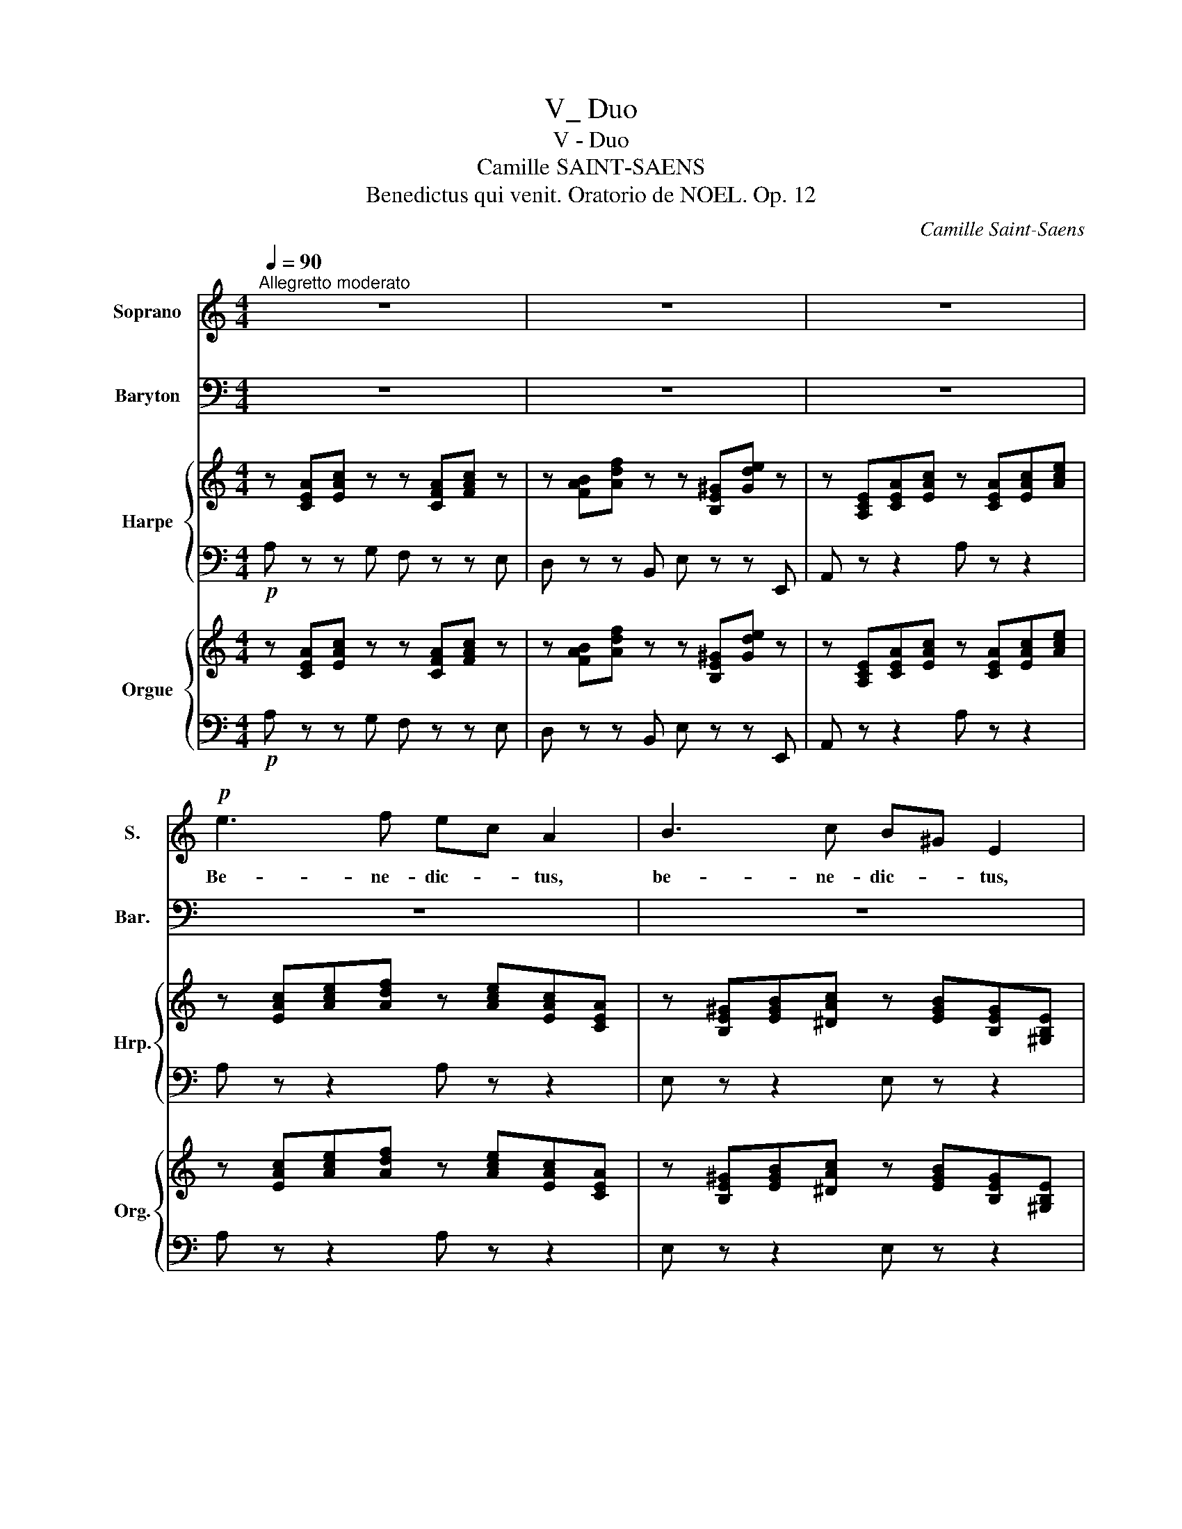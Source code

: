 X:1
T:V_ Duo
T:V - Duo
T:Camille SAINT-SAENS
T:Benedictus qui venit. Oratorio de NOEL. Op. 12 
C:Camille Saint-Saens
%%score 1 2 { 3 | ( 4 5 6 ) } { ( 7 9 ) | ( 8 10 ) }
L:1/8
Q:1/4=90
M:4/4
K:C
V:1 treble nm="Soprano" snm="S."
V:2 bass nm="Baryton" snm="Bar."
V:3 treble nm="Harpe" snm="Hrp."
V:4 bass 
V:5 bass 
V:6 bass 
V:7 treble nm="Orgue" snm="Org."
V:9 treble 
V:8 bass 
V:10 bass 
V:1
"^Allegretto moderato" z8 | z8 | z8 |!p! e3 f ec A2 | B3 c B^G E2 | e2 A2 f4- | fg e2 z e e2 | %7
w: |||Be- ne- dic- * tus,|be- ne- dic- * tus,|be- ne- dic-|* * tus qui ve-|
 d c B c/ d/ c3/2 c/ B2 | A2 e2 f e d c/ B/ | A/B/ c2 B A2 z2 | z8 | z8 | z8 | z8 | z8 | %15
w: nit in no- mi ne Do- mini, *|qui ve- nit in no- mi ne|Do- * * mi- ni.||||||
"^Soprano" z8 | z e2 d d^c z2 | z d2 =c cB z2 | z c e2- e^d (^f2 | !breath!^f)e g2- gb/g/ fe | %20
w: |Be- ne- dictus, *|be- ne- dic- tus,|in no- * * *||
 ^d3 d !breath!e =d c B/ A/ | G2 ^F2 E2 z2 | z8 | e3 f e^c A2 | z8 | %25
w: * mi- ne, in no- mine *|Do- mi- ni.||De- us Do- mi- nus||
 z E/F/ G/A/B/^c/ d/c/d/e/ f/e/f/d/ | e/d/^c/B/ A/G/ F/E/ !breath!F A d f | g8- | g4 G4 | %29
w: Do- * * * * * * * * * * * * *|* * * * * * mi- * nus il- lu- xit|no-|* bis,|
 z ^F^GB (e3 =f | d2 c2) B2 z2 | e3 f ec A2 | B3 c B^G E2 | e2 A2 (f4 | f)g e2 z2 e2 | %35
w: il- lu- xit no- *|* * bis.|De- us Do- mi- nus,|De- us Do- mi- nus,|et il- lu-|* * xit, et|
 dc (B c/)d/ c2 B2 | z2 A2 de f e/d/ | c/d/ e2 ^G A2 z2 |"^sotto voce" A4 B4 | d4 ^c4 | ^f4 e4- | %41
w: il- * lu- xit * no- bis,|et il- * lu- xit *|no- * * * bis.|De- us|me- us|es tu,|
 e z e2 d2 ^c2 | B4 (^c2 d2) | ^c2 B2 z4 | x8 | x8 | x8 | x8 | x8 | x8 | A4 B4 | d4 ^c4 | ^f4 e4- | %53
w: _ et con- fi-|te- bor _|ti- bi.|||||||De- us|me- us|es tu,|
 e z e2 d2 ^c2 | (B2 ^cd) c2 B2 |!mf! A2 z2 z"^cresc." A B d | =c =f e2 z A B d | c e e e f2 g2 | %58
w: _ et con- fi-|te- * * bor ti-|bi De- us me-|us es tu. De- us me-|us et ex- a1- ta- bo|
 e e e d c2 B2 | A"^più cresc." A B d c f e2 | z A B d c f e2 | z e e e f a2 g/f/ | %62
w: te, et ex- al- ta- bo|te. De- us me- us es tu|De- us me- us es tu.|et ex- al- ta- bo _ _|
 e e e d c>d B2 | AA!f! e3 d d c/B/ | c c (g3 =f) fe/d/ | !breath!eg c'2- c'b^f^g | %66
w: te, et ex- al- ta- * bo|te; et ex- al- ta- bo _|te, et ex- * al- * *|ta- * * * * * *|
 a=f !breath!e e2 c f2 | e6 ^G2 | A2 z2 z4 | z8 | !fermata!z8 |] %71
w: * * bo, et ex- al-|ta- bo|te.|||
V:2
 z8 | z8 | z8 | z8 | z8 |"^Baryton solo" z8 | z8 | z8 | z8 | z4!p! A,3 C | B,G, E,2 ^F,3 G, | %11
w: |||||||||Be- ne-|dic- * tus, be- ne-|
 ^F,^D, B,,2 B,2 E,2 | C4- CD B,2 | z B, B,2 A, G, ^F, G,/ A,/ | G,3/2 G,/ ^F,2 E,2 B,2 | %15
w: dic- * tus, be- ne-|dic- * * tus|qui ve- nit in no- mi ne|Do- mi- ni, qui ve-|
 CB, A, G,/ ^F,/ E,/F,/ G,2 F, | E,2 z2 z E, A,2 | =F,2 z2 z D, G,2 | E,2 z E, A,3 ^F, | %19
w: nit in no- mine * Do- * * mi-|ni, qui ve-|nit, qui ve-|nit in no- *|
 !breath!B,3 G, (C4 | C)D/C/ B, A, !breath!G, B, A, G,/ ^F,/ | E,2 ^D,2 E,2 z2 | B,3 C B,^G, E,2 | %23
w: |* * * * mi- ne, in no- mine *|Do- mi- ni.|De- us Do- mi- nus,|
 z8 | !>!A,2 !>!^C2 !>!D2 !>!_B,2 |!p! A,8- | A,4 A,4 | z D,/E,/ F,/G,/A,/B,/ C/B,/C/E/ E/D/E/C/ | %28
w: |et il- 1u- xit|no-|* bis|Do- * * * * * * * * * * * * *|
 D/D/B,/A,/ G,/F,/ E,/D,/ !breath!E,G,CE | D4- D/C/B,/D/ C2- | C B,2 A, ^G,2 z2 | z4 A,3 C | %32
w: * * * * * * mi- * nus il- lu- xit|no- * * * * *|* * * bis.|De- us|
 B,^G, E,2 E,3 D | CB, C2 A,2 D2 | (D3 C) B,2 z C | A,2 A,A, A,2 ^G,2 | A,2 E2 FE D C/B,/ | %37
w: Do- mi- nus, De- us|Do- mi- nus, et il-|1u- * xit, et|il- lu- xit no- bis,|et il- lu- * * xit *|
 A,/B,/ C2 B, A,2 z2 | z8 | z8 | z8 | z8 | z8 | z8 |"^sotto voce" A,4 B,4 | D4 ^C4 | B,4 A,4- | %47
w: no- * * * bis.|||||||De- us|me- us|es tu,|
 A, z A,2 ^G,2 ^F,2 | E,4 (^F,2 ^G,2) | ^F,2 E,2 z4 | A,4 ^G,4 | ^F,4 E,4 | D,4 ^C,4- | %53
w: _ et con- fi-|te- bor _|ti- bi.|De- us|me- us|es tu,|
 C, z ^C,2 E,2 ^F,2 | (D,2 ^C,B,,) E,2 E,2 | A,,"^cresc." A,, B,, D, =C, =F, E,2 | %56
w: _ et con- fi-|te- * * bor ti-|bi. De- us me- us es tu,|
 z A, B, D C A, ^G,2 | z A, B, C D2 B,2 | C C A, B, A, ^G,/^F,/ G,2 | %59
w: De- us me- us es tu,|et ex- al- ta- bo|te, et ex- al- ta- * * bo|
 A,2 z2"^più cresc." z A, B, D | C F E2 z A, B, D | C C B, A, D2 B,2 | C ^G, A, ^F, A,G,/F,/ G,2 | %63
w: te. De- us me-|us es tu De- us me-|us, et ex- al- ta- bo|te, et ex- al- ta- * * bo|
 A,2 z!f! C, D,2 E,2 | A,2 z E, =F,2 G,2 | C2 z E ^D2 =D2 | C^G, !breath!A, F, A,2 D2 | C4 B,4 | %68
w: te, ex- a1- ta-|bo, ex- al- ta-|bo, et ex- a1-|ta- * bo, et ex- al-|ta- bo|
 A,2 z2 z4 | z8 | !fermata!z8 |] %71
w: te.|||
V:3
 z [CEA][EAc] z z [CFA][FAc] z | z [FAB][Adf] z z [B,E^G][Gde] z | %2
 z [A,CE][CEA][EAc] z [CEA][EAc][Ace] | z [EAc][Ace][Adf] z [Ace][EAc][CEA] | %4
 z [B,E^G][EGB][^DAc] z [EGB][B,EG][^G,B,E] | z [A,CE][CEA][EAc] z [A,DF][DFA][Adf] | %6
 z [Gdg][Gce][EGc] z [EBe][EAc][CEA] | [DAd][EAc][FAB][DAd] z [EAc][E^GB][^G,B,E] | %8
 z [A,CE][EAc][Ace] [Adf][Ace][Ad][FA] | z [CEA][EAc][D^GB] [CEA] z z2 | z8 | z8 | z8 | z8 | z8 | %15
 z8 | z E[B,EG][EGB] z4 | z D[DF][DFA] z4 | z [G,CE][CEG][CEA] z [A,^D^F][DFA][DFB] | %19
 z [B,EG][EGB][GBe] z [CEA][EAc][Ac^f] | z [^FA][A^d][Fd] [Be][G=d][Ec][CEA] | %21
 [B,GB]2 [B,^FB]2 z [G,B,E][B,EG][EGB] | z [^F,B,E][B,E^G][CEA] z [B,EG][EGB][GBe] | %23
 z [^CEA][A^ce][Adf] z [Ace][EAc][CEA] | z8 |zx[A,^CE][CEA] z [DFA][DF]D | %26
 z [EA^c][^CEA][A,CE] z [A,DF][DFA][FAd] | z8 | z8 | z [D^FB][D^GB][GBe] z [DGB][CA][Ac] | %30
 z [EBd] z [EAc] [E^GB] z z2 | z [CEA][Ace][Adf] z [Ace][EAc][CEA] | %32
 z [B,E^G][EGB][EAc] z [EGB][B,EG][^G,B,E] | z [A,CE][CEA][Ace] z [A,DF][DFA][Adf] | %34
 z [Gdg][Gce][EGc] z [EBe][EAc][CEA] | [DAd][EAc][FAB][DAd] z [EAc][E^GB][^F,B,E] | %36
 z [A,CE][CEA][Ace] [FAd][EAe][DAf][FAd] | z [CEA][EAc].[D^GB] [CEA]2 z2 | z8 | z8 | z8 | z8 | z8 | %43
 z8 | z8 | z8 | z8 | z8 | z8 | z8 | z8 | z8 | z8 | z8 | z8 | z [A,=CE][B,E^G][EGB] z [CA][GB][Bd] | %56
 z [Ac][^GB][B,G] z [CA]B[Bd] | [Ac] z z2 z4 | z8 | z [CEA][E^GB][Bd] z [EAc][EGB][B,EG] | %60
 z [CEA][E^GB][Bd] z [EAc][EGB][B,EG] | [CEA] z z2 z4 | z8 | z2 x C D2 E2 | A2 z E F2 G2 | %65
 c2 z2 z4 | z8 | z [CEA][EAc][Ace] z [B,DE][DE^G][EGB] | [CEA] z z2 z4 | z8 | z8 |] %71
V:4
!p! A, z z G, F, z z E, | D, z z B,, E, z z E,, | A,, z z2 A, z z2 | A, z z2 A, z z2 | %4
 E, z z2 E, z z2 | A, z z2 D, z z2 | B, z z C ^G, z z A, | F,E,D,F, E, z z E, | %8
 C, z z A,, D,E,F,D, | E, z z2 [A,,A,] z z2 | z8 | z8 | z8 | z8 | z8 | z8 | E, z z2 A,, z z2 | %17
 D, z z2 G,, z z2 | C, z z2 C, z z B,,/A,,/ | G,, z z [E,,E,] [A,,A,] z z [^F,,^F,] | %20
 [B,,B,] z z [A,,A,] [G,,G,][B,,B,][A,,A,]C, | B,,2 B,,2 [E,,E,] z z2 | [E,,E,] z z2 E, z z2 | %23
 [A,,A,] z z2 A, z z2 | z8 | [A,,,A,,] z z2 [A,,,A,,] z z2 | [A,,,A,,] z z2 [D,,D,] z z2 | %27
 [B,,B,] z [G,,G,] z [E,,E,] z [C,,C,] z | [G,,,B,,] z [G,,,G,,] z [C,,C,] z z2 | %29
 [B,,B,] z z2 [A,,A,] z z2 | ^G, z A, z E, z z2 | A, z z2 A,, z z2 | E, z z2 E,, z z2 | %33
 A,, z z2 D, z z2 | B, z z C ^G, z z A, | F,E,D,F, E, z z E, | C, z z2 D, z z2 | E, z z2 A,,2 z2 | %38
 z8 | z8 | z8 | z8 | z8 | z8 | z8 | z8 | z8 | z8 | z8 | z8 | z8 | z8 | z8 | z8 | z8 | %55
 [A,,,A,,] z z2 [A,,,A,,] z z2 | [A,,,A,,] z z2 [A,,,A,,] z z2 | [A,,,A,,] z z2 z4 | z8 | %59
 [A,,A,] z z2 [A,,,A,,] z z2 | [A,,A,] z z2 [A,,,A,,] z z2 | [A,,A,] z z2 z4 | z8 | z2 x6 | %64
 [A,,A,]2 z [E,,E,] [F,,F,]2 [G,,G,]2 | [C,C]2 z2 z4 | z8 |!f! [E,,E,] z z2 [E,,E,] z z2 | %68
 [A,,A,] z z2 z4 | z8 | z8 |] %71
V:5
 x8 | x8 | x8 | x8 | x8 | x8 | x8 | x8 | x8 | x8 | x8 | x8 | x8 | x8 | x8 | x8 | x [G,B,] x6 | %17
 x [F,A,]A, x5 | x8 | x8 | x8 | x8 | x8 | x8 | x8 | x [E,A,^C] x4 A,[F,A,] | x8 | x8 | x8 | x8 | %30
 x8 | x8 | x8 | x8 | x8 | x8 | x8 | x8 | x8 | x8 | x8 | x8 | x8 | x8 | x8 | x8 | x8 | x8 | x8 | %49
 x8 | x8 | x8 | x8 | x8 | x8 | x8 | x8 | x8 | x8 | x8 | x8 | x8 | x8 | x8 | x8 | x8 | x8 | x8 | %68
 x8 | x8 | x8 |] %71
V:6
 x8 | x8 | x8 | x8 | x8 | x8 | x8 | x8 | x8 | x8 | x8 | x8 | x8 | x8 | x8 | x8 | x8 | x8 | x8 | %19
 x8 | x8 | E,2 ^D,2 x4 | x8 | x8 | x8 | x8 | x8 | x8 | x8 | x8 | x8 | x8 | x8 | x8 | x8 | x8 | x8 | %37
 x8 | x8 | x8 | x8 | x8 | x8 | x8 | x8 | x8 | x8 | x8 | x8 | x8 | x8 | x8 | x8 | x8 | x8 | x8 | %56
 x8 | x8 | x8 | x8 | x8 | x8 | x8 | x2 z!f! [C,,C,] [D,,D,]2 [E,,E,]2 | x8 | x8 | x8 | x8 | x8 | %69
 x8 | x8 |] %71
V:7
 z [CEA][EAc] z z [CFA][FAc] z | z [FAB][Adf] z z [B,E^G][Gde] z | %2
 z [A,CE][CEA][EAc] z [CEA][EAc][Ace] | z [EAc][Ace][Adf] z [Ace][EAc][CEA] | %4
 z [B,E^G][EGB][^DAc] z [EGB][B,EG][^G,B,E] | z [A,CE][CEA][EAc] z [A,DF][DFA][Adf] | %6
 z [Gdg][Gce][EGc] z [EBe][EAc][CEA] | [DAd][EAc][FAB][DAd] z [EAc][E^GB][^G,B,E] | %8
 z [A,CE][EAc][Ace] [Adf][Ace][Ad][FA] | z [CEA][EAc][D^GB] z [A,CE][CEA][EAc] | %10
 z [EGB][B,EG][F,B,E] z [^A,^C][A,C^F][A,CG] | z [B,^D^F]D x x E[B,EG][EGB] | %12
 z [A,CE][CEA][EAc] z [DAd][DGB][B,DG] | z [B,^FB][B,EG][G,B,E] [EA][DG][CF][EA] | %14
 z [EG][^D^F][DFB] z [G,B,E][B,EG][EGB] | [EAc][EGB][EA][C^F] z [B,EB][EGd][^DFc] | %16
 z [G,B,E][B,EG][EGB] z ^C[A,CE][CEA] | z D[=DF][DFA] z x D[B,DG] | %18
 z [G,CE][CEG][CEA] z [A,^D^F][DFA][DFB] | z [B,EG][EGB][GBe] z [CEA][EAc][Ac^f] | %20
 z [^FA][A^d][Fd] [Be][G=d][Ec][CEA] | [B,GB]2 [B,^FB]2 z [G,B,E][B,EG][EGB] | %22
 z [^F,B,E][B,E^G][CEA] z [B,EG][EGB][GBe] | z [^CEA][A^ce][Adf] z [Ace][EAc][CEA] | %24
 z [^CEA][EA^c][Ace] z [DAd][DG_B][_B,DG] |zx[A,^CE][CEA] z [DFA][DF]D | %26
 z [EA^c][^CEA][A,CE] z [A,DF][DFA][FAd] | z [G,B,D][B,DG][DGB] z [EGc][CEG][G,CE] | %28
 z [B,DG][DGB][GBd] z [Gce][EGc][CEG] | z [D^FB][D^GB][GBe] z [DGB][CA][Ac] | %30
 z [EBd] z [EAc] [E^GB] ([EG][^FA][GB] | [Ac]) [CEA][Ace][Adf] z [Ace][EAc][CEA] | %32
 z [B,E^G][EGB][EAc] z [EGB][B,EG][^G,B,E] | z [A,CE][CEA][Ace] z [A,DF][DFA][Adf] | %34
 z [Gdg][Gce][EGc] z [EBe][EAc][CEA] | [DAd][EAc][FAB][DAd] z [EAc][E^GB][^F,B,E] | %36
 z [A,CE][CEA][Ace] [FAd][EAe][DAf][FAd] | z [CEA][EAc].[D^GB] [CEA]2 z2 |!pp! [^CEA]4 [B,EB]4 | %39
 [Ad]4 [A^c]4 | [^FA^f]4 [Ae]4- | [Ae] z [Ee]2 [^Gd]2 [A^c]2 | [^FB]4 [A^c]2 [Ad]2 | %43
 [A^c]2 [^GB]2 z4 | A4 ^G4 | A4 A4 | ^G4 ^F4- | F z ^F2 E2 F2 | ^G4 ^F2 E2 | ^D2 E2 (^GBeE) | %50
 ([^CEA]4 [B,EB]4 | [DAd]4 [^CA^c]4 | [A,^FA]4 [A,EA-]4 | [A,EA]) z [E^ce]2 [^GBd]2 [Ac]2 | %54
 B2 ^cd c2 B2 | A"^stacc." [A,=CE][B,E^G][EGB] z [CA][GB][Bd] | %56
 z .[Ac].[^GB].[B,G] z .[CA].B.[Bd] | .[Ac] [ce]BA [Af]2 g2 | [Ge][^Ge][Ae][^Fd] A E2 D | %59
 A .[CEA].[E^GB].[Bd] z .[EAc].[EGB].[B,EG] | z .[CEA].[E^GB].[Bd] z .[EAc].[EGB].[B,EG] | %61
 .[CEA] [Ee][^Ge][Ae] f a2 =g/f/ | eeed c>d B2 | AA e3 d dc/B/ | cc g3 f fe/d/ | eg c'2- c'b^f^g | %66
 afed c2 x2 | z .[CEA].[EAc].[Ace] z .[B,DE].[DE^G].[EGB] | %68
 [CEA]!f! A/B/ c/d/e/c/ f/d/^G/A/ B/c/d/B/ | e/d/c/B/ A/G/F/E/ D/C/B,/D/ E[B,DE^G] | %70
 [A,^CEA]2 z2 !fermata!z4 |] %71
V:8
!p! A, z z G, F, z z E, | D, z z B,, E, z z E,, | A,, z z2 A, z z2 | A, z z2 A, z z2 | %4
 E, z z2 E, z z2 | A, z z2 D, z z2 | B, z z C ^G, z z A, | F,E,D,F, E, z z E, | %8
 C, z z A,, D,E,F,D, | E, z z2 [A,,A,] z z2 | [G,,G,] z z2 [^F,,^F,] z z [E,,E,] | %11
 [^D,,^D,] z z2 [G,,G,] z z2 | [A,,A,] z z2 [^F,,^F,] z z [G,,G,] | %13
 [^D,,^D,] z z [E,,E,] [C,C][B,,B,][A,,A,][C,C] | [B,,B,] z z [A,,A,] [G,,G,] z z [E,,E,] | %15
 [A,,A,][B,,B,][C,C][A,,A,] B,, z z z | E, z z2 A,, z z2 | D, z z2 G,, z z2 | %18
 C, z z2 C, z z B,,/A,,/ | G,, z z [E,,E,] [A,,A,] z z [^F,,^F,] | %20
 [B,,B,] z z [A,,A,] [G,,G,][B,,B,][A,,A,]C, | B,,2 B,,2 [E,,E,] z z2 | [E,,E,] z z2 E, z z2 | %23
 [A,,A,] z z2 A, z z2 | A,2 G,2 F,2 G,2 | A,,2 z2 A,,2 z2 | A,,2 z2 D,2 z2 | %27
 [B,,B,] z [G,,G,] z [E,,E,] z [C,,C,] z | B,, z G,, z C, z z2 | [B,,B,] z z2 [A,,A,] z z2 | %30
 ^G, z A, z E, (DCB, | A,) z z2 A,, z z2 | E, z z2 E,, z z2 | A,, z z2 D, z z2 | %34
 B, z z C ^G, z z A, | F,E,D,F, E, z z E, | C, z z2 D, z z2 | E, z z2 A,,2 z2 | %38
"_(Sans Hautbois)" A,4 ^G,4 | [^F,A,]4 [A,E]4 | D4 [^CE]4- | x8 | D4 [^CE]2 [B,^F]2 | %43
 E2 E,2 (E,^G,B,D) | A,4 E,4 | A,4 ^C4 | B,4 A,4- | A, x A,2 ^G,2 ^F,2 | E,4 ^F,2 ^G,2 | %49
 ^F,2 E,2 (E,^G,B,D) | [A,,A,]4 [^G,,^G,]4 | [^F,,^F,]4 [E,,E,]4 | [D,,D,]4 [^C,,^C,]4- | %53
 [C,,C,] z [^C,,^C,]2 [E,,E,]2 [^F,,^F,]2 | ^F,2 A,4 ^G,2 |"_Fl. et Hautb." A, z z2 A, z z2 | %56
 A, z z2 A, z z2 | A, [A,C][B,D][CE] D2 [B,D]2 | C[B,D][A,C][D,B,] E,4 | A, z z2 A, z z2 | %60
 A, z z2 A, z z2 | A, [A,C][B,D][CE] D2 B,2 | C[^G,B,]A,[D,^F,] E,4 | A,2!mf! x6 | %64
 [A,,A,]2 z [E,,E,] [=F,,=F,]2 [G,,G,]2 | [C,C]2 z F ^F3 =F | %66
 [CE][^G,B,][A,C][F,D] [E,A,]2 [D,A,]2 | E, z z2 E, z z2 | %68
 [A,,A,] A,/B,/ C/D/E/C/ F/D/^G,/A,/ B,/C/D/B,/ | E/D/C/B,/ A,/G,/F,/E,/ D,/C,/B,,/D,/ E,E, | %70
 [A,,E,]2 z2 !fermata!z4 |] %71
V:9
 x8 | x8 | x8 | x8 | x8 | x8 | x8 | x8 | x8 | x8 | x8 | %11
 x2[I:staff +1] [^F,B,][^D,F,B,][I:staff -1] z[I:staff +1] [G,B,] x2 | x8 | x8 | x8 | x8 | %16
 x5 [E,A,] x2 | x [=F,A,]A,[I:staff -1] z x[I:staff +1] [D,G,B,][G,B,][I:staff -1] z | x8 | x8 | %20
 x8 | x8 | x8 | x8 | x8 | x[I:staff +1] [E,A,^C] x4 A,[F,A,] | x8 | x8 | x8 | x8 | x8 | x8 | x8 | %33
 x8 | x8 | x8 | x8 | x8 | x8 | x8 | x8 | [CE][I:staff -1] z[I:staff +1] [^C,A,]2 [E,B,]2 [A,^C]2 | %42
 x8 | x8 |[I:staff -1] E4 E4 | D4 E4 | E4 ^C4- | C x ^C2 C2 C2 | E4 B,4 | B,A, ^G,2 x4 | x8 | x8 | %52
 x8 | x8 | ^F4 E4 | x8 | x8 | x8 | x4 c2 B2 | C x7 | x8 | x4 A2 d2 | edcB E3 D | C z z E ^F2 ^G2 | %64
 [EA] z z G A2 B2 | [Gc]G c2- c B2 B | AdcA A2 [FAf]2 | x8 | x8 | x8 | x8 |] %71
V:10
 x8 | x8 | x8 | x8 | x8 | x8 | x8 | x8 | x8 | x8 | x8 | x8 | x8 | x8 | x8 | x8 | x8 | x8 | x8 | %19
 x8 | x8 | E,2 ^D,2 x4 | x8 | x8 | x8 | x8 | x8 | x8 | x8 | x8 | x8 | x8 | x8 | x8 | x8 | x8 | x8 | %37
 x8 | x8 | x8 | x8 | x8 | x8 | x8 | ^C4 B,4 | ^F,4 A,4 | E,4 ^F,4- | F, z ^F,2 ^C,2 A,,2 | %48
 ^C,4 ^D,2 E,2 | B,,2 E,,2 x4 | x8 | x8 | x8 | x8 | D,2 ^C,B,, E,4 | A,,8- | A,,8- | A,, x7 | %58
 x4 A,^G,/^F,/ G,2 | A,,8- | A,,8- | A,, x7 | x4 A,^G,/^F,/ G,2 | %63
 A,,2 z [C,,C,] [D,,D,]2 [E,,E,]2 | x8 | x3 A ^D2 =D2 | x8 | x8 | x8 | x8 | x8 |] %71

